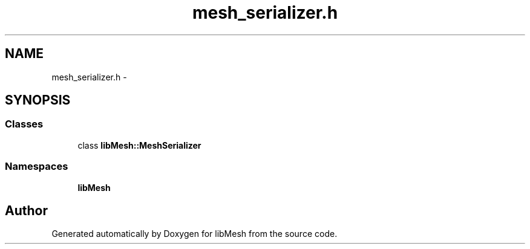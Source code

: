 .TH "mesh_serializer.h" 3 "Tue May 6 2014" "libMesh" \" -*- nroff -*-
.ad l
.nh
.SH NAME
mesh_serializer.h \- 
.SH SYNOPSIS
.br
.PP
.SS "Classes"

.in +1c
.ti -1c
.RI "class \fBlibMesh::MeshSerializer\fP"
.br
.in -1c
.SS "Namespaces"

.in +1c
.ti -1c
.RI "\fBlibMesh\fP"
.br
.in -1c
.SH "Author"
.PP 
Generated automatically by Doxygen for libMesh from the source code\&.
